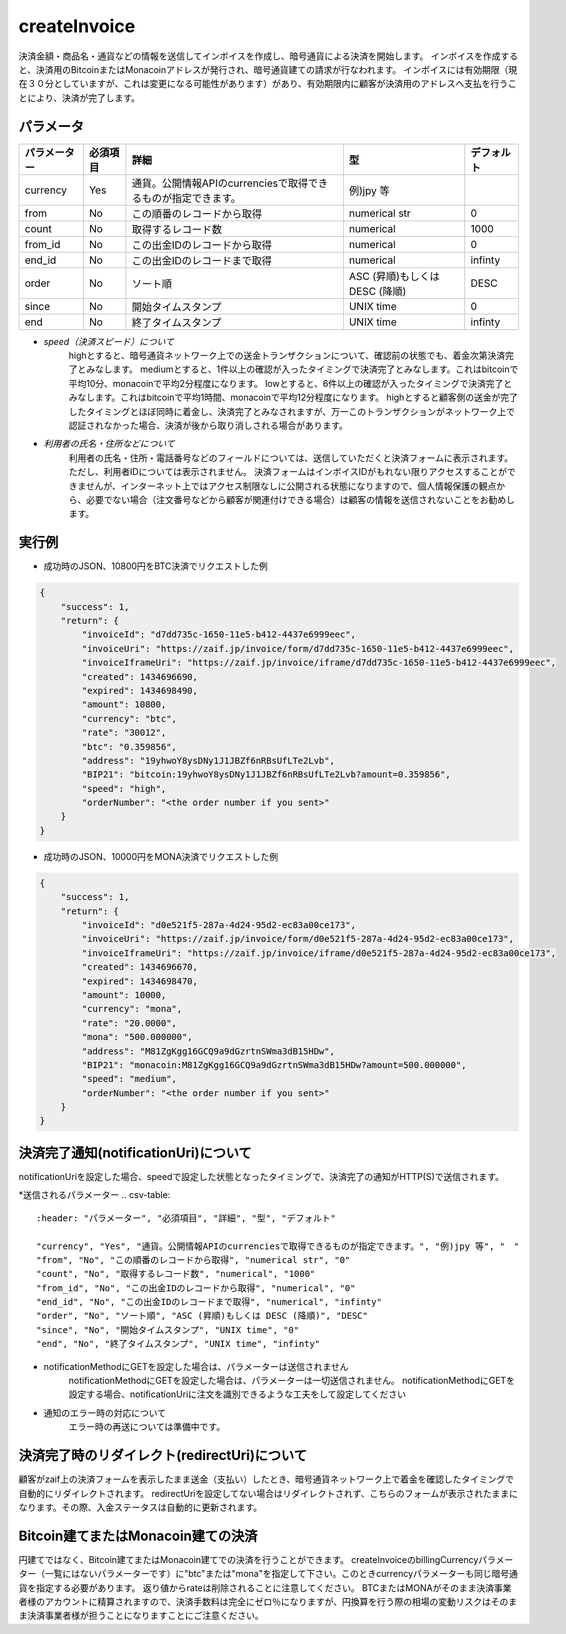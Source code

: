 =============================
createInvoice
=============================


決済金額・商品名・通貨などの情報を送信してインボイスを作成し、暗号通貨による決済を開始します。
インボイスを作成すると、決済用のBitcoinまたはMonacoinアドレスが発行され、暗号通貨建ての請求が行なわれます。
インボイスには有効期限（現在３０分としていますが、これは変更になる可能性があります）があり、有効期限内に顧客が決済用のアドレスへ支払を行うことにより、決済が完了します。

パラメータ
==============
.. csv-table::
   :header: "パラメーター", "必須項目", "詳細", "型", "デフォルト"

   "currency", "Yes", "通貨。公開情報APIのcurrenciesで取得できるものが指定できます。", "例)jpy 等", "　"
   "from", "No", "この順番のレコードから取得", "numerical str", "0"
   "count", "No", "取得するレコード数", "numerical", "1000"
   "from_id", "No", "この出金IDのレコードから取得", "numerical", "0"
   "end_id", "No", "この出金IDのレコードまで取得", "numerical", "infinty"
   "order", "No", "ソート順", "ASC (昇順)もしくは DESC (降順)", "DESC"
   "since", "No", "開始タイムスタンプ", "UNIX time", "0"
   "end", "No", "終了タイムスタンプ", "UNIX time", "infinty"

* *speed（決済スピード）について*
    highとすると、暗号通貨ネットワーク上での送金トランザクションについて、確認前の状態でも、着金次第決済完了とみなします。
    mediumとすると、1件以上の確認が入ったタイミングで決済完了とみなします。これはbitcoinで平均10分、monacoinで平均2分程度になります。
    lowとすると、6件以上の確認が入ったタイミングで決済完了とみなします。これはbitcoinで平均1時間、monacoinで平均12分程度になります。
    highとすると顧客側の送金が完了したタイミングとほぼ同時に着金し、決済完了とみなされますが、万一このトランザクションがネットワーク上で認証されなかった場合、決済が後から取り消しされる場合があります。

* *利用者の氏名・住所などについて*
    利用者の氏名・住所・電話番号などのフィールドについては、送信していただくと決済フォームに表示されます。ただし、利用者IDについては表示されません。 決済フォームはインボイスIDがもれない限りアクセスすることができませんが、インターネット上ではアクセス制限なしに公開される状態になりますので、個人情報保護の観点から、必要でない場合（注文番号などから顧客が関連付けできる場合）は顧客の情報を送信されないことをお勧めします。


実行例
==============
* 成功時のJSON、10800円をBTC決済でリクエストした例
.. code-block:: python

    {
        "success": 1,
        "return": {
            "invoiceId": "d7dd735c-1650-11e5-b412-4437e6999eec",
            "invoiceUri": "https://zaif.jp/invoice/form/d7dd735c-1650-11e5-b412-4437e6999eec",
            "invoiceIframeUri": "https://zaif.jp/invoice/iframe/d7dd735c-1650-11e5-b412-4437e6999eec",
            "created": 1434696690,
            "expired": 1434698490,
            "amount": 10800,
            "currency": "btc",
            "rate": "30012",
            "btc": "0.359856",
            "address": "19yhwoY8ysDNy1J1JBZf6nRBsUfLTe2Lvb",
            "BIP21": "bitcoin:19yhwoY8ysDNy1J1JBZf6nRBsUfLTe2Lvb?amount=0.359856",
            "speed": "high",
            "orderNumber": "<the order number if you sent>"
        }
    }

* 成功時のJSON、10000円をMONA決済でリクエストした例
.. code-block:: python

    {
        "success": 1,
        "return": {
            "invoiceId": "d0e521f5-287a-4d24-95d2-ec83a00ce173",
            "invoiceUri": "https://zaif.jp/invoice/form/d0e521f5-287a-4d24-95d2-ec83a00ce173",
            "invoiceIframeUri": "https://zaif.jp/invoice/iframe/d0e521f5-287a-4d24-95d2-ec83a00ce173",
            "created": 1434696670,
            "expired": 1434698470,
            "amount": 10000,
            "currency": "mona",
            "rate": "20.0000",
            "mona": "500.000000",
            "address": "M81ZgKgg16GCQ9a9dGzrtnSWma3dB15HDw",
            "BIP21": "monacoin:M81ZgKgg16GCQ9a9dGzrtnSWma3dB15HDw?amount=500.000000",
            "speed": "medium",
            "orderNumber": "<the order number if you sent>"
        }
    }


決済完了通知(notificationUri)について
==========================================

notificationUriを設定した場合、speedで設定した状態となったタイミングで、決済完了の通知がHTTP(S)で送信されます。

*送信されるパラメーター
.. csv-table::
   :header: "パラメーター", "必須項目", "詳細", "型", "デフォルト"

   "currency", "Yes", "通貨。公開情報APIのcurrenciesで取得できるものが指定できます。", "例)jpy 等", "　"
   "from", "No", "この順番のレコードから取得", "numerical str", "0"
   "count", "No", "取得するレコード数", "numerical", "1000"
   "from_id", "No", "この出金IDのレコードから取得", "numerical", "0"
   "end_id", "No", "この出金IDのレコードまで取得", "numerical", "infinty"
   "order", "No", "ソート順", "ASC (昇順)もしくは DESC (降順)", "DESC"
   "since", "No", "開始タイムスタンプ", "UNIX time", "0"
   "end", "No", "終了タイムスタンプ", "UNIX time", "infinty"

* notificationMethodにGETを設定した場合は、パラメーターは送信されません
    notificationMethodにGETを設定した場合は、パラメーターは一切送信されません。 notificationMethodにGETを設定する場合、notificationUriに注文を識別できるような工夫をして設定してください

* 通知のエラー時の対応について
    エラー時の再送については準備中です。

決済完了時のリダイレクト(redirectUri)について
==========================================

顧客がzaif上の決済フォームを表示したまま送金（支払い）したとき、暗号通貨ネットワーク上で着金を確認したタイミングで自動的にリダイレクトされます。
redirectUriを設定してない場合はリダイレクトされず、こちらのフォームが表示されたままになります。その際、入金ステータスは自動的に更新されます。


Bitcoin建てまたはMonacoin建ての決済
==========================================

円建てではなく、Bitcoin建てまたはMonacoin建てでの決済を行うことができます。
createInvoiceのbillingCurrencyパラメーター（一覧にはないパラメーターです）に"btc"または"mona"を指定して下さい。このときcurrencyパラメーターも同じ暗号通貨を指定する必要があります。
返り値からrateは削除されることに注意してください。
BTCまたはMONAがそのまま決済事業者様のアカウントに精算されますので、決済手数料は完全にゼロ％になりますが、円換算を行う際の相場の変動リスクはそのまま決済事業者様が担うことになりますことにご注意ください。
